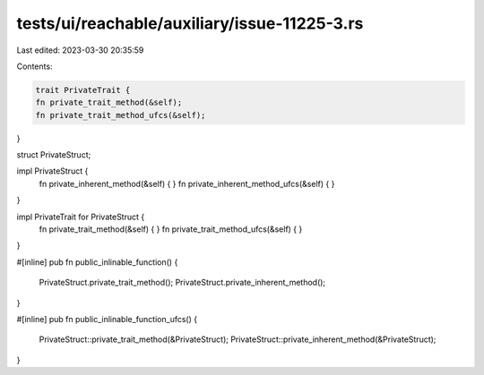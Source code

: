 tests/ui/reachable/auxiliary/issue-11225-3.rs
=============================================

Last edited: 2023-03-30 20:35:59

Contents:

.. code-block:: rs

    trait PrivateTrait {
    fn private_trait_method(&self);
    fn private_trait_method_ufcs(&self);
}

struct PrivateStruct;

impl PrivateStruct {
    fn private_inherent_method(&self) { }
    fn private_inherent_method_ufcs(&self) { }
}

impl PrivateTrait for PrivateStruct {
    fn private_trait_method(&self) { }
    fn private_trait_method_ufcs(&self) { }
}

#[inline]
pub fn public_inlinable_function() {
    PrivateStruct.private_trait_method();
    PrivateStruct.private_inherent_method();
}

#[inline]
pub fn public_inlinable_function_ufcs() {
    PrivateStruct::private_trait_method(&PrivateStruct);
    PrivateStruct::private_inherent_method(&PrivateStruct);
}


